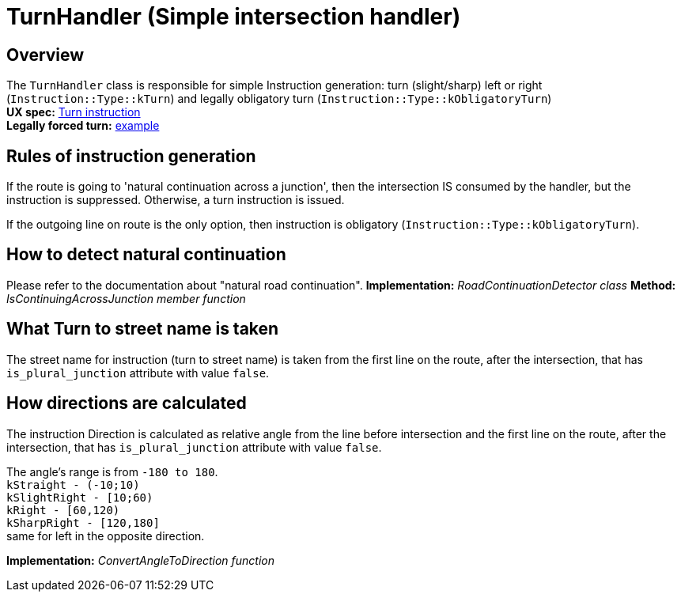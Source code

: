 // Copyright (C) 2020 TomTom NV. All rights reserved.
//
// This software is the proprietary copyright of TomTom NV and its subsidiaries and may be
// used for internal evaluation purposes or commercial use strictly subject to separate
// license agreement between you and TomTom NV. If you are the licensee, you are only permitted
// to use this software in accordance with the terms of your license agreement. If you are
// not the licensee, you are not authorized to use this software in any manner and should
// immediately return or destroy it.

= TurnHandler (Simple intersection handler)

== Overview
The `TurnHandler` class is responsible for simple Instruction generation: turn (slight/sharp)
left or right (`Instruction::Type::kTurn`) and legally obligatory turn
(`Instruction::Type::kObligatoryTurn`) +
*UX spec:* https://confluence.tomtomgroup.com/display/FlaminGO/NIE_011+-+Turns+instructions#NIE_011Turnsinstructions-%22Turn%22Instructions[Turn instruction] +
*Legally forced turn:* https://www.google.de/maps/@52.5312622,13.4808577,3a,75y,83.73h,92.07t/data=!3m7!1e1!3m5!1sG8FyMA-TDRcuf3M1bbwsnA!2e0!6s%2F%2Fgeo0.ggpht.com%2Fcbk%3Fpanoid%3DG8FyMA-TDRcuf3M1bbwsnA%26output%3Dthumbnail%26cb_client%3Dmaps_sv.tactile.gps%26thumb%3D2%26w%3D203%26h%3D100%26yaw%3D71.50113%26pitch%3D0%26thumbfov%3D100!7i13312!8i6656[example]


== Rules of instruction generation
If the route is going to 'natural continuation across a junction', then the intersection IS
consumed by the handler, but the instruction is suppressed. Otherwise, a turn instruction
is issued.

If the outgoing line on route is the only option, then instruction is obligatory
(`Instruction::Type::kObligatoryTurn`).

== How to detect natural continuation
Please refer to the documentation about "natural road continuation".
*Implementation:* _RoadContinuationDetector class_
*Method:* _IsContinuingAcrossJunction member function_

== What Turn to street name is taken
The street name for instruction (turn to street name) is taken from the first line on the route,
after the intersection, that has `is_plural_junction` attribute with value `false`.

== How directions are calculated
The instruction Direction is calculated as relative angle from the line before intersection and
the first line on the route, after the intersection, that has `is_plural_junction` attribute
with value `false`.
[%hardbreaks]
The angle's range is from `-180 to 180`.
`kStraight - (-10;10)`
`kSlightRight - [10;60)`
`kRight - [60,120)`
`kSharpRight - [120,180]`
same for left in the opposite direction.

*Implementation:* _ConvertAngleToDirection function_
